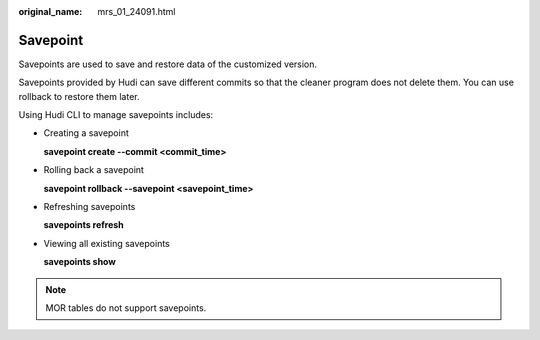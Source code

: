 :original_name: mrs_01_24091.html

.. _mrs_01_24091:

Savepoint
=========

Savepoints are used to save and restore data of the customized version.

Savepoints provided by Hudi can save different commits so that the cleaner program does not delete them. You can use rollback to restore them later.

Using Hudi CLI to manage savepoints includes:

-  Creating a savepoint

   **savepoint create --commit <commit_time>**

-  Rolling back a savepoint

   **savepoint rollback --savepoint <savepoint_time>**

-  Refreshing savepoints

   **savepoints refresh**

-  Viewing all existing savepoints

   **savepoints show**

.. note::

   MOR tables do not support savepoints.
